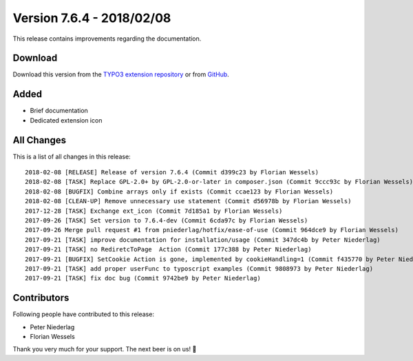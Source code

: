 ﻿.. include:: ../../Includes.txt

==========================
Version 7.6.4 - 2018/02/08
==========================

This release contains improvements regarding the documentation.

Download
========

Download this version from the `TYPO3 extension repository <https://extensions.typo3.org/extension/locate/>`__ or from
`GitHub <https://github.com/Leuchtfeuer/locate/releases/tag/7.6.4>`__.

Added
=====

* Brief documentation
* Dedicated extension icon

All Changes
===========

This is a list of all changes in this release::

   2018-02-08 [RELEASE] Release of version 7.6.4 (Commit d399c23 by Florian Wessels)
   2018-02-08 [TASK] Replace GPL-2.0+ by GPL-2.0-or-later in composer.json (Commit 9ccc93c by Florian Wessels)
   2018-02-08 [BUGFIX] Combine arrays only if exists (Commit ccae123 by Florian Wessels)
   2018-02-08 [CLEAN-UP] Remove unnecessary use statement (Commit d56978b by Florian Wessels)
   2017-12-28 [TASK] Exchange ext_icon (Commit 7d185a1 by Florian Wessels)
   2017-09-26 [TASK] Set version to 7.6.4-dev (Commit 6cda97c by Florian Wessels)
   2017-09-26 Merge pull request #1 from pniederlag/hotfix/ease-of-use (Commit 964dce9 by Florian Wessels)
   2017-09-21 [TASK] improve documentation for installation/usage (Commit 347dc4b by Peter Niederlag)
   2017-09-21 [TASK] no RediretcToPage  Action (Commit 177c388 by Peter Niederlag)
   2017-09-21 [BUGFIX] SetCookie Action is gone, implemented by cookieHandling=1 (Commit f435770 by Peter Niederlag)
   2017-09-21 [TASK] add proper userFunc to typoscript examples (Commit 9808973 by Peter Niederlag)
   2017-09-21 [TASK] fix doc bug (Commit 9742be9 by Peter Niederlag)


Contributors
============

Following people have contributed to this release:

* Peter Niederlag
* Florian Wessels

Thank you very much for your support. The next beer is on us! 🍻
